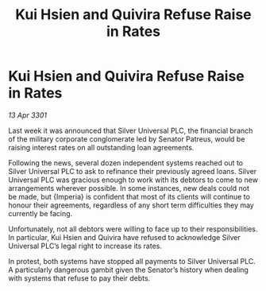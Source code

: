 :PROPERTIES:
:ID:       b77b210e-5894-498f-95d5-b01cfd7ef7e8
:END:
#+title: Kui Hsien and Quivira Refuse Raise in Rates
#+filetags: :galnet:

* Kui Hsien and Quivira Refuse Raise in Rates

/13 Apr 3301/

Last week it was announced that Silver Universal PLC, the financial branch of the military corporate conglomerate led by Senator Patreus, would be raising interest rates on all outstanding loan agreements. 

Following the news, several dozen independent systems reached out to Silver Universal PLC to ask to refinance their previously agreed loans. Silver Universal PLC was gracious enough to work with its debtors to come to new arrangements wherever possible. In some instances, new deals could not be made, but {Imperia} is confident that most of its clients will continue to honour their agreements, regardless of any short term difficulties they may currently be facing. 

Unfortunately, not all debtors were willing to face up to their responsibilities. In particular, Kui Hsien and Quivira have refused to acknowledge Silver Universal PLC’s legal right to increase its rates.  

In protest, both systems have stopped all payments to Silver Universal PLC. A particularly dangerous gambit given the Senator’s history when dealing with systems that refuse to pay their debts.
